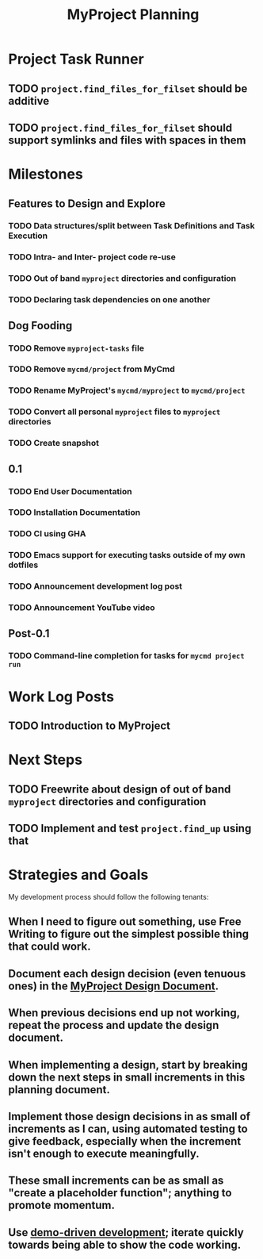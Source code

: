 #+title: MyProject Planning

* Project Task Runner
** TODO =project.find_files_for_filset= should be additive
** TODO =project.find_files_for_filset= should support symlinks and files with spaces in them

* Milestones
** Features to Design and Explore
*** TODO Data structures/split between Task Definitions and Task Execution
*** TODO Intra- and Inter- project code re-use
*** TODO Out of band =myproject= directories and configuration
*** TODO Declaring task dependencies on one another

** Dog Fooding
*** TODO Remove =myproject-tasks= file
*** TODO Remove =mycmd/project= from MyCmd
*** TODO Rename MyProject's =mycmd/myproject= to =mycmd/project=
*** TODO Convert all personal =myproject= files to =myproject= directories
*** TODO Create snapshot

** 0.1
*** TODO End User Documentation
*** TODO Installation Documentation
*** TODO CI using GHA
*** TODO Emacs support for executing tasks outside of my own dotfiles
*** TODO Announcement development log post
*** TODO Announcement YouTube video

** Post-0.1
*** TODO Command-line completion for tasks for =mycmd project run=

* Work Log Posts
** TODO Introduction to MyProject

* Next Steps
** TODO Freewrite about design of out of band =myproject= directories and configuration
** TODO Implement and test =project.find_up= using that

* Strategies and Goals

My development process should follow the following tenants:

** When I need to figure out something, use Free Writing to figure out the simplest possible thing that could work.
** Document each design decision (even tenuous ones) in the [[file:myproject-design.org][MyProject Design Document]].
** When previous decisions end up not working, repeat the process and update the design document.
** When implementing a design, start by breaking down the next steps in small increments in this planning document.
** Implement those design decisions in as small of increments as I can, using automated testing to give feedback, especially when the increment isn't enough to execute meaningfully.
** These small increments can be as small as "create a  placeholder function"; anything to promote momentum.
** Use [[https://mitchellh.com/writing/building-large-technical-projects][demo-driven development]]; iterate quickly towards being able to show the code working.
